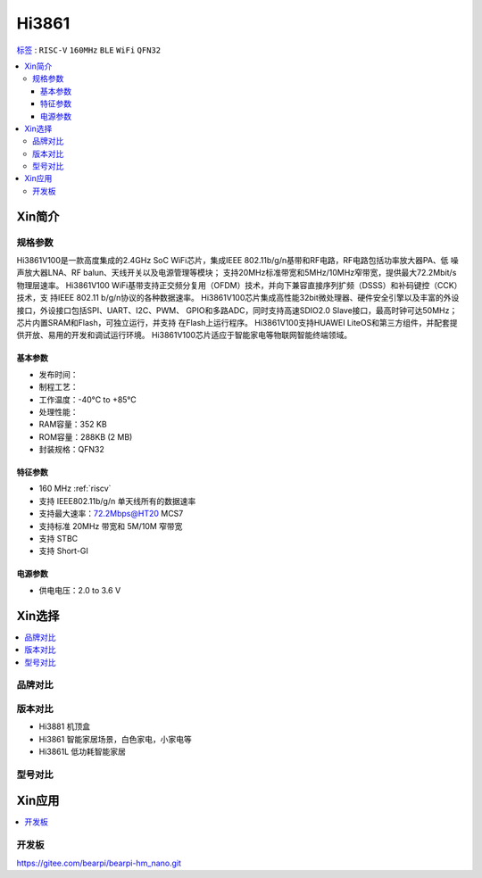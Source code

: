 
.. _hi3861:

Hi3861
===============

`标签 <https://github.com/SoCXin/Hi3861>`_ : ``RISC-V`` ``160MHz`` ``BLE`` ``WiFi`` ``QFN32``

.. contents::
    :local:

Xin简介
-----------

.. image:: ./images/Hi3861.png
    :target: https://www.hisilicon.com/cn/products/smart-iot/ShortRangeWirelessIOT/Hi3861LV100


规格参数
~~~~~~~~~~~

Hi3861V100是一款高度集成的2.4GHz SoC WiFi芯片，集成IEEE 802.11b/g/n基带和RF电路，RF电路包括功率放大器PA、低 噪声放大器LNA、RF balun、天线开关以及电源管理等模块；
支持20MHz标准带宽和5MHz/10MHz窄带宽，提供最大72.2Mbit/s 物理层速率。
Hi3861V100 WiFi基带支持正交频分复用（OFDM）技术，并向下兼容直接序列扩频（DSSS）和补码键控（CCK）技术，支 持IEEE 802.11 b/g/n协议的各种数据速率。
Hi3861V100芯片集成高性能32bit微处理器、硬件安全引擎以及丰富的外设接口，外设接口包括SPI、UART、I2C、PWM、 GPIO和多路ADC，同时支持高速SDIO2.0 Slave接口，最高时钟可达50MHz；芯片内置SRAM和Flash，可独立运行，并支持 在Flash上运行程序。
Hi3861V100支持HUAWEI LiteOS和第三方组件，并配套提供开放、易用的开发和调试运行环境。
Hi3861V100芯片适应于智能家电等物联网智能终端领域。

基本参数
^^^^^^^^^^^

* 发布时间：
* 制程工艺：
* 工作温度：-40°C to +85°C
* 处理性能：
* RAM容量：352 KB
* ROM容量：288KB (2 MB)
* 封装规格：QFN32

特征参数
^^^^^^^^^^^

* 160 MHz :ref:`riscv`
* 支持 IEEE802.11b/g/n 单天线所有的数据速率
* 支持最大速率：72.2Mbps@HT20 MCS7
* 支持标准 20MHz 带宽和 5M/10M 窄带宽
* 支持 STBC
* 支持 Short-GI

电源参数
^^^^^^^^^^^

* 供电电压：2.0 to 3.6 V

Xin选择
-----------

.. contents::
    :local:


品牌对比
~~~~~~~~~

版本对比
~~~~~~~~~

* Hi3881  机顶盒
* Hi3861  智能家居场景，白色家电，小家电等
* Hi3861L 低功耗智能家居

型号对比
~~~~~~~~~


Xin应用
-----------

.. contents::
    :local:

开发板
~~~~~~~~~~

.. image:: ./images/B_Hi3861.jpg
    :target: https://item.taobao.com/item.htm?spm=a230r.1.14.4.65352042pbNUuk&id=633296694816&ns=1&abbucket=7#detail



https://gitee.com/bearpi/bearpi-hm_nano.git
